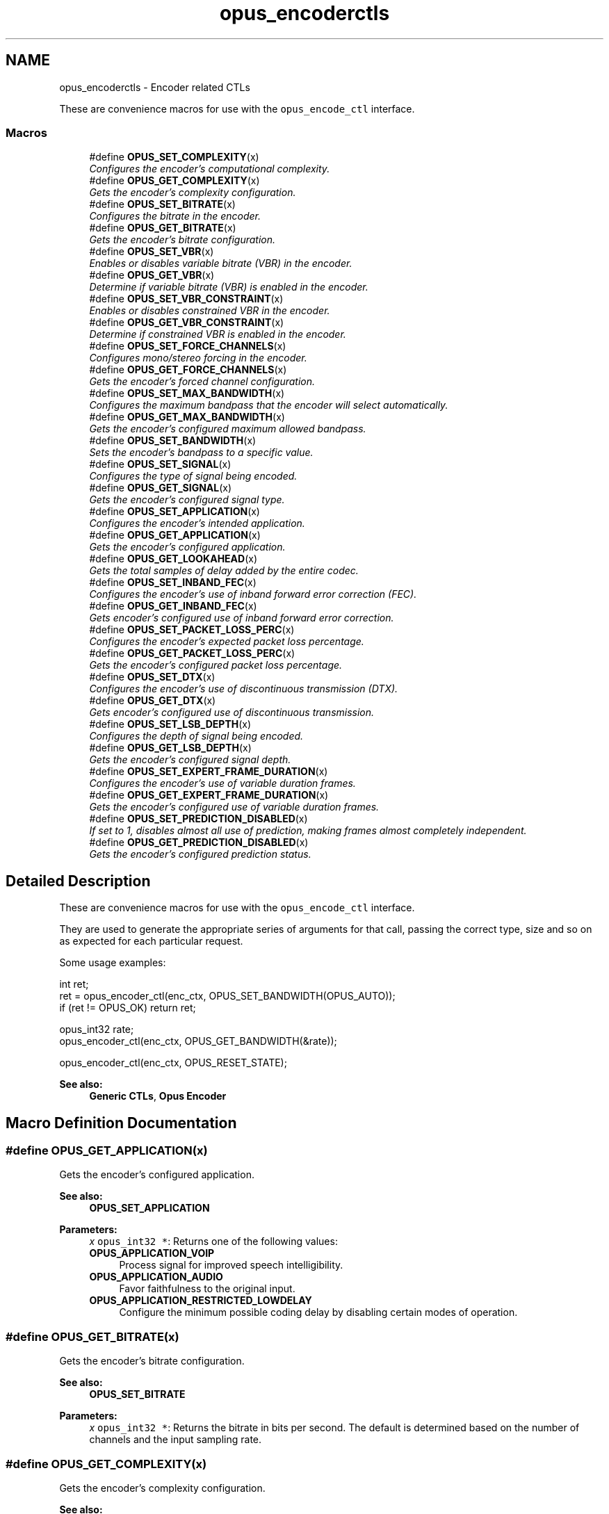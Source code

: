 .TH "opus_encoderctls" 3 "Wed Sep 26 2018" "Version unknown" "Opus" \" -*- nroff -*-
.ad l
.nh
.SH NAME
opus_encoderctls \- Encoder related CTLs
.PP
These are convenience macros for use with the \fCopus_encode_ctl\fP interface\&.  

.SS "Macros"

.in +1c
.ti -1c
.RI "#define \fBOPUS_SET_COMPLEXITY\fP(x)"
.br
.RI "\fIConfigures the encoder's computational complexity\&. \fP"
.ti -1c
.RI "#define \fBOPUS_GET_COMPLEXITY\fP(x)"
.br
.RI "\fIGets the encoder's complexity configuration\&. \fP"
.ti -1c
.RI "#define \fBOPUS_SET_BITRATE\fP(x)"
.br
.RI "\fIConfigures the bitrate in the encoder\&. \fP"
.ti -1c
.RI "#define \fBOPUS_GET_BITRATE\fP(x)"
.br
.RI "\fIGets the encoder's bitrate configuration\&. \fP"
.ti -1c
.RI "#define \fBOPUS_SET_VBR\fP(x)"
.br
.RI "\fIEnables or disables variable bitrate (VBR) in the encoder\&. \fP"
.ti -1c
.RI "#define \fBOPUS_GET_VBR\fP(x)"
.br
.RI "\fIDetermine if variable bitrate (VBR) is enabled in the encoder\&. \fP"
.ti -1c
.RI "#define \fBOPUS_SET_VBR_CONSTRAINT\fP(x)"
.br
.RI "\fIEnables or disables constrained VBR in the encoder\&. \fP"
.ti -1c
.RI "#define \fBOPUS_GET_VBR_CONSTRAINT\fP(x)"
.br
.RI "\fIDetermine if constrained VBR is enabled in the encoder\&. \fP"
.ti -1c
.RI "#define \fBOPUS_SET_FORCE_CHANNELS\fP(x)"
.br
.RI "\fIConfigures mono/stereo forcing in the encoder\&. \fP"
.ti -1c
.RI "#define \fBOPUS_GET_FORCE_CHANNELS\fP(x)"
.br
.RI "\fIGets the encoder's forced channel configuration\&. \fP"
.ti -1c
.RI "#define \fBOPUS_SET_MAX_BANDWIDTH\fP(x)"
.br
.RI "\fIConfigures the maximum bandpass that the encoder will select automatically\&. \fP"
.ti -1c
.RI "#define \fBOPUS_GET_MAX_BANDWIDTH\fP(x)"
.br
.RI "\fIGets the encoder's configured maximum allowed bandpass\&. \fP"
.ti -1c
.RI "#define \fBOPUS_SET_BANDWIDTH\fP(x)"
.br
.RI "\fISets the encoder's bandpass to a specific value\&. \fP"
.ti -1c
.RI "#define \fBOPUS_SET_SIGNAL\fP(x)"
.br
.RI "\fIConfigures the type of signal being encoded\&. \fP"
.ti -1c
.RI "#define \fBOPUS_GET_SIGNAL\fP(x)"
.br
.RI "\fIGets the encoder's configured signal type\&. \fP"
.ti -1c
.RI "#define \fBOPUS_SET_APPLICATION\fP(x)"
.br
.RI "\fIConfigures the encoder's intended application\&. \fP"
.ti -1c
.RI "#define \fBOPUS_GET_APPLICATION\fP(x)"
.br
.RI "\fIGets the encoder's configured application\&. \fP"
.ti -1c
.RI "#define \fBOPUS_GET_LOOKAHEAD\fP(x)"
.br
.RI "\fIGets the total samples of delay added by the entire codec\&. \fP"
.ti -1c
.RI "#define \fBOPUS_SET_INBAND_FEC\fP(x)"
.br
.RI "\fIConfigures the encoder's use of inband forward error correction (FEC)\&. \fP"
.ti -1c
.RI "#define \fBOPUS_GET_INBAND_FEC\fP(x)"
.br
.RI "\fIGets encoder's configured use of inband forward error correction\&. \fP"
.ti -1c
.RI "#define \fBOPUS_SET_PACKET_LOSS_PERC\fP(x)"
.br
.RI "\fIConfigures the encoder's expected packet loss percentage\&. \fP"
.ti -1c
.RI "#define \fBOPUS_GET_PACKET_LOSS_PERC\fP(x)"
.br
.RI "\fIGets the encoder's configured packet loss percentage\&. \fP"
.ti -1c
.RI "#define \fBOPUS_SET_DTX\fP(x)"
.br
.RI "\fIConfigures the encoder's use of discontinuous transmission (DTX)\&. \fP"
.ti -1c
.RI "#define \fBOPUS_GET_DTX\fP(x)"
.br
.RI "\fIGets encoder's configured use of discontinuous transmission\&. \fP"
.ti -1c
.RI "#define \fBOPUS_SET_LSB_DEPTH\fP(x)"
.br
.RI "\fIConfigures the depth of signal being encoded\&. \fP"
.ti -1c
.RI "#define \fBOPUS_GET_LSB_DEPTH\fP(x)"
.br
.RI "\fIGets the encoder's configured signal depth\&. \fP"
.ti -1c
.RI "#define \fBOPUS_SET_EXPERT_FRAME_DURATION\fP(x)"
.br
.RI "\fIConfigures the encoder's use of variable duration frames\&. \fP"
.ti -1c
.RI "#define \fBOPUS_GET_EXPERT_FRAME_DURATION\fP(x)"
.br
.RI "\fIGets the encoder's configured use of variable duration frames\&. \fP"
.ti -1c
.RI "#define \fBOPUS_SET_PREDICTION_DISABLED\fP(x)"
.br
.RI "\fIIf set to 1, disables almost all use of prediction, making frames almost completely independent\&. \fP"
.ti -1c
.RI "#define \fBOPUS_GET_PREDICTION_DISABLED\fP(x)"
.br
.RI "\fIGets the encoder's configured prediction status\&. \fP"
.in -1c
.SH "Detailed Description"
.PP 
These are convenience macros for use with the \fCopus_encode_ctl\fP interface\&. 

They are used to generate the appropriate series of arguments for that call, passing the correct type, size and so on as expected for each particular request\&.
.PP
Some usage examples:
.PP
.PP
.nf
int ret;
ret = opus_encoder_ctl(enc_ctx, OPUS_SET_BANDWIDTH(OPUS_AUTO));
if (ret != OPUS_OK) return ret;

opus_int32 rate;
opus_encoder_ctl(enc_ctx, OPUS_GET_BANDWIDTH(&rate));

opus_encoder_ctl(enc_ctx, OPUS_RESET_STATE);
.fi
.PP
.PP
\fBSee also:\fP
.RS 4
\fBGeneric CTLs\fP, \fBOpus Encoder\fP 
.RE
.PP

.SH "Macro Definition Documentation"
.PP 
.SS "#define OPUS_GET_APPLICATION(x)"

.PP
Gets the encoder's configured application\&. 
.PP
\fBSee also:\fP
.RS 4
\fBOPUS_SET_APPLICATION\fP 
.RE
.PP
\fBParameters:\fP
.RS 4
\fIx\fP \fCopus_int32 *\fP: Returns one of the following values: 
.IP "\fB\fBOPUS_APPLICATION_VOIP\fP \fP" 1c
Process signal for improved speech intelligibility\&. 
.IP "\fB\fBOPUS_APPLICATION_AUDIO\fP \fP" 1c
Favor faithfulness to the original input\&. 
.IP "\fB\fBOPUS_APPLICATION_RESTRICTED_LOWDELAY\fP \fP" 1c
Configure the minimum possible coding delay by disabling certain modes of operation\&. 
.PP
.RE
.PP

.SS "#define OPUS_GET_BITRATE(x)"

.PP
Gets the encoder's bitrate configuration\&. 
.PP
\fBSee also:\fP
.RS 4
\fBOPUS_SET_BITRATE\fP 
.RE
.PP
\fBParameters:\fP
.RS 4
\fIx\fP \fCopus_int32 *\fP: Returns the bitrate in bits per second\&. The default is determined based on the number of channels and the input sampling rate\&. 
.RE
.PP

.SS "#define OPUS_GET_COMPLEXITY(x)"

.PP
Gets the encoder's complexity configuration\&. 
.PP
\fBSee also:\fP
.RS 4
\fBOPUS_SET_COMPLEXITY\fP 
.RE
.PP
\fBParameters:\fP
.RS 4
\fIx\fP \fCopus_int32 *\fP: Returns a value in the range 0-10, inclusive\&. 
.RE
.PP

.SS "#define OPUS_GET_DTX(x)"

.PP
Gets encoder's configured use of discontinuous transmission\&. 
.PP
\fBSee also:\fP
.RS 4
\fBOPUS_SET_DTX\fP 
.RE
.PP
\fBParameters:\fP
.RS 4
\fIx\fP \fCopus_int32 *\fP: Returns one of the following values: 
.IP "\fB0\fP" 1c
DTX disabled (default)\&. 
.IP "\fB1\fP" 1c
DTX enabled\&. 
.PP
.RE
.PP

.SS "#define OPUS_GET_EXPERT_FRAME_DURATION(x)"

.PP
Gets the encoder's configured use of variable duration frames\&. 
.PP
\fBSee also:\fP
.RS 4
\fBOPUS_SET_EXPERT_FRAME_DURATION\fP 
.RE
.PP
\fBParameters:\fP
.RS 4
\fIx\fP \fCopus_int32 *\fP: Returns one of the following values: 
.IP "\fBOPUS_FRAMESIZE_ARG\fP" 1c
Select frame size from the argument (default)\&. 
.IP "\fBOPUS_FRAMESIZE_2_5_MS\fP" 1c
Use 2\&.5 ms frames\&. 
.IP "\fBOPUS_FRAMESIZE_5_MS\fP" 1c
Use 5 ms frames\&. 
.IP "\fBOPUS_FRAMESIZE_10_MS\fP" 1c
Use 10 ms frames\&. 
.IP "\fBOPUS_FRAMESIZE_20_MS\fP" 1c
Use 20 ms frames\&. 
.IP "\fBOPUS_FRAMESIZE_40_MS\fP" 1c
Use 40 ms frames\&. 
.IP "\fBOPUS_FRAMESIZE_60_MS\fP" 1c
Use 60 ms frames\&. 
.IP "\fBOPUS_FRAMESIZE_80_MS\fP" 1c
Use 80 ms frames\&. 
.IP "\fBOPUS_FRAMESIZE_100_MS\fP" 1c
Use 100 ms frames\&. 
.IP "\fBOPUS_FRAMESIZE_120_MS\fP" 1c
Use 120 ms frames\&. 
.PP
.RE
.PP

.SS "#define OPUS_GET_FORCE_CHANNELS(x)"

.PP
Gets the encoder's forced channel configuration\&. 
.PP
\fBSee also:\fP
.RS 4
\fBOPUS_SET_FORCE_CHANNELS\fP 
.RE
.PP
\fBParameters:\fP
.RS 4
\fIx\fP \fCopus_int32 *\fP: 
.IP "\fB\fBOPUS_AUTO\fP\fP" 1c
Not forced (default) 
.IP "\fB1 \fP" 1c
Forced mono 
.IP "\fB2 \fP" 1c
Forced stereo 
.PP
.RE
.PP

.SS "#define OPUS_GET_INBAND_FEC(x)"

.PP
Gets encoder's configured use of inband forward error correction\&. 
.PP
\fBSee also:\fP
.RS 4
\fBOPUS_SET_INBAND_FEC\fP 
.RE
.PP
\fBParameters:\fP
.RS 4
\fIx\fP \fCopus_int32 *\fP: Returns one of the following values: 
.IP "\fB0\fP" 1c
Inband FEC disabled (default)\&. 
.IP "\fB1\fP" 1c
Inband FEC enabled\&. 
.PP
.RE
.PP

.SS "#define OPUS_GET_LOOKAHEAD(x)"

.PP
Gets the total samples of delay added by the entire codec\&. This can be queried by the encoder and then the provided number of samples can be skipped on from the start of the decoder's output to provide time aligned input and output\&. From the perspective of a decoding application the real data begins this many samples late\&.
.PP
The decoder contribution to this delay is identical for all decoders, but the encoder portion of the delay may vary from implementation to implementation, version to version, or even depend on the encoder's initial configuration\&. Applications needing delay compensation should call this CTL rather than hard-coding a value\&. 
.PP
\fBParameters:\fP
.RS 4
\fIx\fP \fCopus_int32 *\fP: Number of lookahead samples 
.RE
.PP

.SS "#define OPUS_GET_LSB_DEPTH(x)"

.PP
Gets the encoder's configured signal depth\&. 
.PP
\fBSee also:\fP
.RS 4
\fBOPUS_SET_LSB_DEPTH\fP 
.RE
.PP
\fBParameters:\fP
.RS 4
\fIx\fP \fCopus_int32 *\fP: Input precision in bits, between 8 and 24 (default: 24)\&. 
.RE
.PP

.SS "#define OPUS_GET_MAX_BANDWIDTH(x)"

.PP
Gets the encoder's configured maximum allowed bandpass\&. 
.PP
\fBSee also:\fP
.RS 4
\fBOPUS_SET_MAX_BANDWIDTH\fP 
.RE
.PP
\fBParameters:\fP
.RS 4
\fIx\fP \fCopus_int32 *\fP: Allowed values: 
.IP "\fB\fBOPUS_BANDWIDTH_NARROWBAND\fP \fP" 1c
4 kHz passband 
.IP "\fB\fBOPUS_BANDWIDTH_MEDIUMBAND\fP \fP" 1c
6 kHz passband 
.IP "\fB\fBOPUS_BANDWIDTH_WIDEBAND\fP \fP" 1c
8 kHz passband 
.IP "\fB\fBOPUS_BANDWIDTH_SUPERWIDEBAND\fP\fP" 1c
12 kHz passband 
.IP "\fB\fBOPUS_BANDWIDTH_FULLBAND\fP \fP" 1c
20 kHz passband (default) 
.PP
.RE
.PP

.SS "#define OPUS_GET_PACKET_LOSS_PERC(x)"

.PP
Gets the encoder's configured packet loss percentage\&. 
.PP
\fBSee also:\fP
.RS 4
\fBOPUS_SET_PACKET_LOSS_PERC\fP 
.RE
.PP
\fBParameters:\fP
.RS 4
\fIx\fP \fCopus_int32 *\fP: Returns the configured loss percentage in the range 0-100, inclusive (default: 0)\&. 
.RE
.PP

.SS "#define OPUS_GET_PREDICTION_DISABLED(x)"

.PP
Gets the encoder's configured prediction status\&. 
.PP
\fBSee also:\fP
.RS 4
\fBOPUS_SET_PREDICTION_DISABLED\fP 
.RE
.PP
\fBParameters:\fP
.RS 4
\fIx\fP \fCopus_int32 *\fP: Returns one of the following values: 
.IP "\fB0\fP" 1c
Prediction enabled (default)\&. 
.IP "\fB1\fP" 1c
Prediction disabled\&. 
.PP
.RE
.PP

.SS "#define OPUS_GET_SIGNAL(x)"

.PP
Gets the encoder's configured signal type\&. 
.PP
\fBSee also:\fP
.RS 4
\fBOPUS_SET_SIGNAL\fP 
.RE
.PP
\fBParameters:\fP
.RS 4
\fIx\fP \fCopus_int32 *\fP: Returns one of the following values: 
.IP "\fB\fBOPUS_AUTO\fP \fP" 1c
(default) 
.IP "\fB\fBOPUS_SIGNAL_VOICE\fP\fP" 1c
Bias thresholds towards choosing LPC or Hybrid modes\&. 
.IP "\fB\fBOPUS_SIGNAL_MUSIC\fP\fP" 1c
Bias thresholds towards choosing MDCT modes\&. 
.PP
.RE
.PP

.SS "#define OPUS_GET_VBR(x)"

.PP
Determine if variable bitrate (VBR) is enabled in the encoder\&. 
.PP
\fBSee also:\fP
.RS 4
\fBOPUS_SET_VBR\fP 
.PP
\fBOPUS_GET_VBR_CONSTRAINT\fP 
.RE
.PP
\fBParameters:\fP
.RS 4
\fIx\fP \fCopus_int32 *\fP: Returns one of the following values: 
.IP "\fB0\fP" 1c
Hard CBR\&. 
.IP "\fB1\fP" 1c
VBR (default)\&. The exact type of VBR may be retrieved via \fBOPUS_GET_VBR_CONSTRAINT\fP\&. 
.PP
.RE
.PP

.SS "#define OPUS_GET_VBR_CONSTRAINT(x)"

.PP
Determine if constrained VBR is enabled in the encoder\&. 
.PP
\fBSee also:\fP
.RS 4
\fBOPUS_SET_VBR_CONSTRAINT\fP 
.PP
\fBOPUS_GET_VBR\fP 
.RE
.PP
\fBParameters:\fP
.RS 4
\fIx\fP \fCopus_int32 *\fP: Returns one of the following values: 
.IP "\fB0\fP" 1c
Unconstrained VBR\&. 
.IP "\fB1\fP" 1c
Constrained VBR (default)\&. 
.PP
.RE
.PP

.SS "#define OPUS_SET_APPLICATION(x)"

.PP
Configures the encoder's intended application\&. The initial value is a mandatory argument to the encoder_create function\&. 
.PP
\fBSee also:\fP
.RS 4
\fBOPUS_GET_APPLICATION\fP 
.RE
.PP
\fBParameters:\fP
.RS 4
\fIx\fP \fCopus_int32\fP: Returns one of the following values: 
.IP "\fB\fBOPUS_APPLICATION_VOIP\fP \fP" 1c
Process signal for improved speech intelligibility\&. 
.IP "\fB\fBOPUS_APPLICATION_AUDIO\fP \fP" 1c
Favor faithfulness to the original input\&. 
.IP "\fB\fBOPUS_APPLICATION_RESTRICTED_LOWDELAY\fP \fP" 1c
Configure the minimum possible coding delay by disabling certain modes of operation\&. 
.PP
.RE
.PP

.SS "#define OPUS_SET_BANDWIDTH(x)"

.PP
Sets the encoder's bandpass to a specific value\&. This prevents the encoder from automatically selecting the bandpass based on the available bitrate\&. If an application knows the bandpass of the input audio it is providing, it should normally use \fBOPUS_SET_MAX_BANDWIDTH\fP instead, which still gives the encoder the freedom to reduce the bandpass when the bitrate becomes too low, for better overall quality\&. 
.PP
\fBSee also:\fP
.RS 4
\fBOPUS_GET_BANDWIDTH\fP 
.RE
.PP
\fBParameters:\fP
.RS 4
\fIx\fP \fCopus_int32\fP: Allowed values: 
.IP "\fB\fBOPUS_AUTO\fP \fP" 1c
(default) 
.IP "\fB\fBOPUS_BANDWIDTH_NARROWBAND\fP \fP" 1c
4 kHz passband 
.IP "\fB\fBOPUS_BANDWIDTH_MEDIUMBAND\fP \fP" 1c
6 kHz passband 
.IP "\fB\fBOPUS_BANDWIDTH_WIDEBAND\fP \fP" 1c
8 kHz passband 
.IP "\fB\fBOPUS_BANDWIDTH_SUPERWIDEBAND\fP\fP" 1c
12 kHz passband 
.IP "\fB\fBOPUS_BANDWIDTH_FULLBAND\fP \fP" 1c
20 kHz passband 
.PP
.RE
.PP

.SS "#define OPUS_SET_BITRATE(x)"

.PP
Configures the bitrate in the encoder\&. Rates from 500 to 512000 bits per second are meaningful, as well as the special values \fBOPUS_AUTO\fP and \fBOPUS_BITRATE_MAX\fP\&. The value \fBOPUS_BITRATE_MAX\fP can be used to cause the codec to use as much rate as it can, which is useful for controlling the rate by adjusting the output buffer size\&. 
.PP
\fBSee also:\fP
.RS 4
\fBOPUS_GET_BITRATE\fP 
.RE
.PP
\fBParameters:\fP
.RS 4
\fIx\fP \fCopus_int32\fP: Bitrate in bits per second\&. The default is determined based on the number of channels and the input sampling rate\&. 
.RE
.PP

.SS "#define OPUS_SET_COMPLEXITY(x)"

.PP
Configures the encoder's computational complexity\&. The supported range is 0-10 inclusive with 10 representing the highest complexity\&. 
.PP
\fBSee also:\fP
.RS 4
\fBOPUS_GET_COMPLEXITY\fP 
.RE
.PP
\fBParameters:\fP
.RS 4
\fIx\fP \fCopus_int32\fP: Allowed values: 0-10, inclusive\&. 
.RE
.PP

.SS "#define OPUS_SET_DTX(x)"

.PP
Configures the encoder's use of discontinuous transmission (DTX)\&. 
.PP
\fBNote:\fP
.RS 4
This is only applicable to the LPC layer 
.RE
.PP
\fBSee also:\fP
.RS 4
\fBOPUS_GET_DTX\fP 
.RE
.PP
\fBParameters:\fP
.RS 4
\fIx\fP \fCopus_int32\fP: Allowed values: 
.IP "\fB0\fP" 1c
Disable DTX (default)\&. 
.IP "\fB1\fP" 1c
Enabled DTX\&. 
.PP
.RE
.PP

.SS "#define OPUS_SET_EXPERT_FRAME_DURATION(x)"

.PP
Configures the encoder's use of variable duration frames\&. When variable duration is enabled, the encoder is free to use a shorter frame size than the one requested in the opus_encode*() call\&. It is then the user's responsibility to verify how much audio was encoded by checking the ToC byte of the encoded packet\&. The part of the audio that was not encoded needs to be resent to the encoder for the next call\&. Do not use this option unless you \fBreally\fP know what you are doing\&. 
.PP
\fBSee also:\fP
.RS 4
\fBOPUS_GET_EXPERT_FRAME_DURATION\fP 
.RE
.PP
\fBParameters:\fP
.RS 4
\fIx\fP \fCopus_int32\fP: Allowed values: 
.IP "\fBOPUS_FRAMESIZE_ARG\fP" 1c
Select frame size from the argument (default)\&. 
.IP "\fBOPUS_FRAMESIZE_2_5_MS\fP" 1c
Use 2\&.5 ms frames\&. 
.IP "\fBOPUS_FRAMESIZE_5_MS\fP" 1c
Use 5 ms frames\&. 
.IP "\fBOPUS_FRAMESIZE_10_MS\fP" 1c
Use 10 ms frames\&. 
.IP "\fBOPUS_FRAMESIZE_20_MS\fP" 1c
Use 20 ms frames\&. 
.IP "\fBOPUS_FRAMESIZE_40_MS\fP" 1c
Use 40 ms frames\&. 
.IP "\fBOPUS_FRAMESIZE_60_MS\fP" 1c
Use 60 ms frames\&. 
.IP "\fBOPUS_FRAMESIZE_80_MS\fP" 1c
Use 80 ms frames\&. 
.IP "\fBOPUS_FRAMESIZE_100_MS\fP" 1c
Use 100 ms frames\&. 
.IP "\fBOPUS_FRAMESIZE_120_MS\fP" 1c
Use 120 ms frames\&. 
.PP
.RE
.PP

.SS "#define OPUS_SET_FORCE_CHANNELS(x)"

.PP
Configures mono/stereo forcing in the encoder\&. This can force the encoder to produce packets encoded as either mono or stereo, regardless of the format of the input audio\&. This is useful when the caller knows that the input signal is currently a mono source embedded in a stereo stream\&. 
.PP
\fBSee also:\fP
.RS 4
\fBOPUS_GET_FORCE_CHANNELS\fP 
.RE
.PP
\fBParameters:\fP
.RS 4
\fIx\fP \fCopus_int32\fP: Allowed values: 
.IP "\fB\fBOPUS_AUTO\fP\fP" 1c
Not forced (default) 
.IP "\fB1 \fP" 1c
Forced mono 
.IP "\fB2 \fP" 1c
Forced stereo 
.PP
.RE
.PP

.SS "#define OPUS_SET_INBAND_FEC(x)"

.PP
Configures the encoder's use of inband forward error correction (FEC)\&. 
.PP
\fBNote:\fP
.RS 4
This is only applicable to the LPC layer 
.RE
.PP
\fBSee also:\fP
.RS 4
\fBOPUS_GET_INBAND_FEC\fP 
.RE
.PP
\fBParameters:\fP
.RS 4
\fIx\fP \fCopus_int32\fP: Allowed values: 
.IP "\fB0\fP" 1c
Disable inband FEC (default)\&. 
.IP "\fB1\fP" 1c
Enable inband FEC\&. 
.PP
.RE
.PP

.SS "#define OPUS_SET_LSB_DEPTH(x)"

.PP
Configures the depth of signal being encoded\&. This is a hint which helps the encoder identify silence and near-silence\&. It represents the number of significant bits of linear intensity below which the signal contains ignorable quantization or other noise\&.
.PP
For example, \fBOPUS_SET_LSB_DEPTH(14)\fP would be an appropriate setting for G\&.711 u-law input\&. \fBOPUS_SET_LSB_DEPTH(16)\fP would be appropriate for 16-bit linear pcm input with \fBopus_encode_float()\fP\&.
.PP
When using \fBopus_encode()\fP instead of \fBopus_encode_float()\fP, or when libopus is compiled for fixed-point, the encoder uses the minimum of the value set here and the value 16\&.
.PP
\fBSee also:\fP
.RS 4
\fBOPUS_GET_LSB_DEPTH\fP 
.RE
.PP
\fBParameters:\fP
.RS 4
\fIx\fP \fCopus_int32\fP: Input precision in bits, between 8 and 24 (default: 24)\&. 
.RE
.PP

.SS "#define OPUS_SET_MAX_BANDWIDTH(x)"

.PP
Configures the maximum bandpass that the encoder will select automatically\&. Applications should normally use this instead of \fBOPUS_SET_BANDWIDTH\fP (leaving that set to the default, \fBOPUS_AUTO\fP)\&. This allows the application to set an upper bound based on the type of input it is providing, but still gives the encoder the freedom to reduce the bandpass when the bitrate becomes too low, for better overall quality\&. 
.PP
\fBSee also:\fP
.RS 4
\fBOPUS_GET_MAX_BANDWIDTH\fP 
.RE
.PP
\fBParameters:\fP
.RS 4
\fIx\fP \fCopus_int32\fP: Allowed values: 
.IP "\fBOPUS_BANDWIDTH_NARROWBAND \fP" 1c
4 kHz passband 
.IP "\fBOPUS_BANDWIDTH_MEDIUMBAND \fP" 1c
6 kHz passband 
.IP "\fBOPUS_BANDWIDTH_WIDEBAND \fP" 1c
8 kHz passband 
.IP "\fBOPUS_BANDWIDTH_SUPERWIDEBAND\fP" 1c
12 kHz passband 
.IP "\fBOPUS_BANDWIDTH_FULLBAND \fP" 1c
20 kHz passband (default) 
.PP
.RE
.PP

.SS "#define OPUS_SET_PACKET_LOSS_PERC(x)"

.PP
Configures the encoder's expected packet loss percentage\&. Higher values trigger progressively more loss resistant behavior in the encoder at the expense of quality at a given bitrate in the absence of packet loss, but greater quality under loss\&. 
.PP
\fBSee also:\fP
.RS 4
\fBOPUS_GET_PACKET_LOSS_PERC\fP 
.RE
.PP
\fBParameters:\fP
.RS 4
\fIx\fP \fCopus_int32\fP: Loss percentage in the range 0-100, inclusive (default: 0)\&. 
.RE
.PP

.SS "#define OPUS_SET_PREDICTION_DISABLED(x)"

.PP
If set to 1, disables almost all use of prediction, making frames almost completely independent\&. This reduces quality\&. 
.PP
\fBSee also:\fP
.RS 4
\fBOPUS_GET_PREDICTION_DISABLED\fP 
.RE
.PP
\fBParameters:\fP
.RS 4
\fIx\fP \fCopus_int32\fP: Allowed values: 
.IP "\fB0\fP" 1c
Enable prediction (default)\&. 
.IP "\fB1\fP" 1c
Disable prediction\&. 
.PP
.RE
.PP

.SS "#define OPUS_SET_SIGNAL(x)"

.PP
Configures the type of signal being encoded\&. This is a hint which helps the encoder's mode selection\&. 
.PP
\fBSee also:\fP
.RS 4
\fBOPUS_GET_SIGNAL\fP 
.RE
.PP
\fBParameters:\fP
.RS 4
\fIx\fP \fCopus_int32\fP: Allowed values: 
.IP "\fB\fBOPUS_AUTO\fP \fP" 1c
(default) 
.IP "\fB\fBOPUS_SIGNAL_VOICE\fP\fP" 1c
Bias thresholds towards choosing LPC or Hybrid modes\&. 
.IP "\fB\fBOPUS_SIGNAL_MUSIC\fP\fP" 1c
Bias thresholds towards choosing MDCT modes\&. 
.PP
.RE
.PP

.SS "#define OPUS_SET_VBR(x)"

.PP
Enables or disables variable bitrate (VBR) in the encoder\&. The configured bitrate may not be met exactly because frames must be an integer number of bytes in length\&. 
.PP
\fBSee also:\fP
.RS 4
\fBOPUS_GET_VBR\fP 
.PP
\fBOPUS_SET_VBR_CONSTRAINT\fP 
.RE
.PP
\fBParameters:\fP
.RS 4
\fIx\fP \fCopus_int32\fP: Allowed values: 
.IP "\fB0\fP" 1c
Hard CBR\&. For LPC/hybrid modes at very low bit-rate, this can cause noticeable quality degradation\&. 
.IP "\fB1\fP" 1c
VBR (default)\&. The exact type of VBR is controlled by \fBOPUS_SET_VBR_CONSTRAINT\fP\&. 
.PP
.RE
.PP

.SS "#define OPUS_SET_VBR_CONSTRAINT(x)"

.PP
Enables or disables constrained VBR in the encoder\&. This setting is ignored when the encoder is in CBR mode\&. 
.PP
\fBWarning:\fP
.RS 4
Only the MDCT mode of Opus currently heeds the constraint\&. Speech mode ignores it completely, hybrid mode may fail to obey it if the LPC layer uses more bitrate than the constraint would have permitted\&. 
.RE
.PP
\fBSee also:\fP
.RS 4
\fBOPUS_GET_VBR_CONSTRAINT\fP 
.PP
\fBOPUS_SET_VBR\fP 
.RE
.PP
\fBParameters:\fP
.RS 4
\fIx\fP \fCopus_int32\fP: Allowed values: 
.IP "\fB0\fP" 1c
Unconstrained VBR\&. 
.IP "\fB1\fP" 1c
Constrained VBR (default)\&. This creates a maximum of one frame of buffering delay assuming a transport with a serialization speed of the nominal bitrate\&. 
.PP
.RE
.PP

.SH "Author"
.PP 
Generated automatically by Doxygen for Opus from the source code\&.
